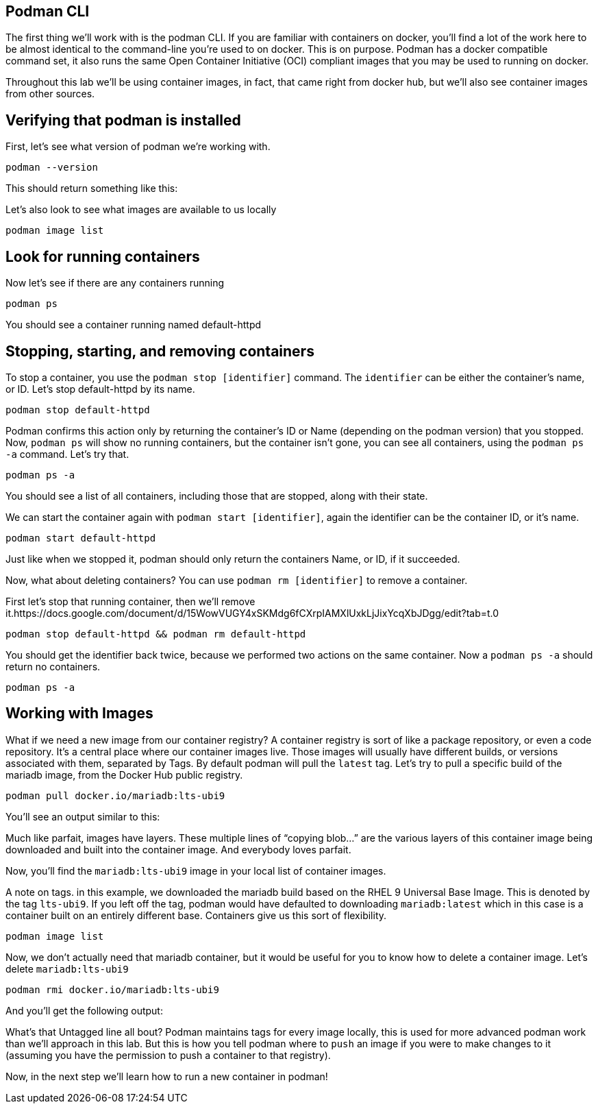 == Podman CLI

The first thing we’ll work with is the podman CLI. If you are familiar
with containers on docker, you’ll find a lot of the work here to be
almost identical to the command-line you’re used to on docker. This is
on purpose. Podman has a docker compatible command set, it also runs the
same Open Container Initiative (OCI) compliant images that you may be
used to running on docker.

Throughout this lab we’ll be using container images, in fact, that came
right from docker hub, but we’ll also see container images from other
sources.

== Verifying that podman is installed

First, let’s see what version of podman we’re working with.

[source,bash,subs="+macros,+attributes",role=copy]
----
podman --version
----

This should return something like this:

Let’s also look to see what images are available to us locally

[source,bash,subs="+macros,+attributes",role=copy]
----
podman image list
----

== Look for running containers

Now let’s see if there are any containers running

[source,bash,subs="+macros,+attributes",role=copy]
----
podman ps
----

You should see a container running named default-httpd

== Stopping, starting, and removing containers

To stop a container, you use the `+podman stop [identifier]+` command.
The `+identifier+` can be either the container’s name, or ID. Let’s stop
default-httpd by its name.

[source,bash,subs="+macros,+attributes",role=copy]
----
podman stop default-httpd
----

Podman confirms this action only by returning the container’s ID or Name
(depending on the podman version) that you stopped. Now, `+podman ps+`
will show no running containers, but the container isn’t gone, you can
see all containers, using the `+podman ps -a+` command. Let’s try that.

[source,bash,subs="+macros,+attributes",role=copy]
----
podman ps -a
----

You should see a list of all containers, including those that are
stopped, along with their state.

We can start the container again with `+podman start [identifier]+`,
again the identifier can be the container ID, or it’s name.

[source,bash,subs="+macros,+attributes",role=copy]
----
podman start default-httpd
----

Just like when we stopped it, podman should only return the containers
Name, or ID, if it succeeded.

Now, what about deleting containers? You can use
`+podman rm [identifier]+` to remove a container.

First let’s stop that running container, then we’ll remove it.https://docs.google.com/document/d/15WowVUGY4xSKMdg6fCXrpIAMXlUxkLjJixYcqXbJDgg/edit?tab=t.0

[source,bash,subs="+macros,+attributes",role=copy]
----
podman stop default-httpd && podman rm default-httpd
----

You should get the identifier back twice, because we performed two
actions on the same container. Now a `+podman ps -a+` should return no
containers.

[source,bash,subs="+macros,+attributes",role=copy]
----
podman ps -a
----

== Working with Images

What if we need a new image from our container registry? A container
registry is sort of like a package repository, or even a code
repository. It’s a central place where our container images live. Those
images will usually have different builds, or versions associated with
them, separated by Tags. By default podman will pull the `+latest+` tag.
Let’s try to pull a specific build of the mariadb image, from the Docker
Hub public registry.

[source,bash,subs="+macros,+attributes",role=copy]
----
podman pull docker.io/mariadb:lts-ubi9
----

You’ll see an output similar to this:

Much like parfait, images have layers. These multiple lines of "`copying
blob…`" are the various layers of this container image being downloaded
and built into the container image. And everybody loves parfait.

Now, you’ll find the `+mariadb:lts-ubi9+` image in your local list of
container images.

A note on tags. in this example, we downloaded the mariadb build based
on the RHEL 9 Universal Base Image. This is denoted by the tag
`+lts-ubi9+`. If you left off the tag, podman would have defaulted to
downloading `+mariadb:latest+` which in this case is a container built
on an entirely different base. Containers give us this sort of
flexibility.

[source,bash,subs="+macros,+attributes",role=copy]
----
podman image list
----

Now, we don’t actually need that mariadb container, but it would be
useful for you to know how to delete a container image. Let’s delete
`+mariadb:lts-ubi9+`

[source,bash,subs="+macros,+attributes",role=copy]
----
podman rmi docker.io/mariadb:lts-ubi9
----

And you’ll get the following output:

What’s that Untagged line all bout? Podman maintains tags for every
image locally, this is used for more advanced podman work than we’ll
approach in this lab. But this is how you tell podman where to `+push+`
an image if you were to make changes to it (assuming you have the
permission to push a container to that registry).

Now, in the next step we’ll learn how to run a new container in podman!
